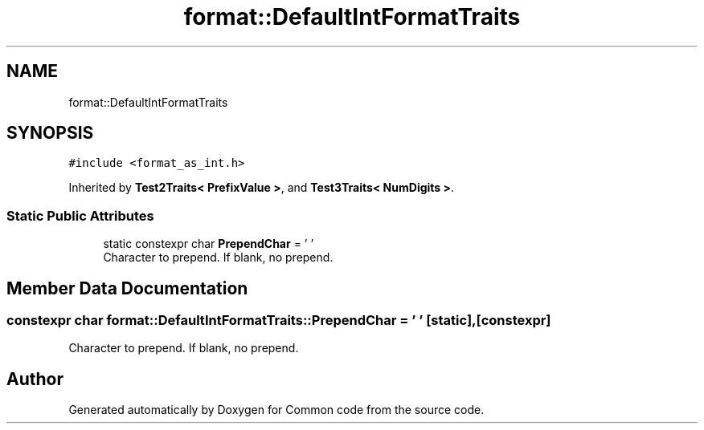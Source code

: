 .TH "format::DefaultIntFormatTraits" 3 "Sat Aug 20 2022" "Common code" \" -*- nroff -*-
.ad l
.nh
.SH NAME
format::DefaultIntFormatTraits
.SH SYNOPSIS
.br
.PP
.PP
\fC#include <format_as_int\&.h>\fP
.PP
Inherited by \fBTest2Traits< PrefixValue >\fP, and \fBTest3Traits< NumDigits >\fP\&.
.SS "Static Public Attributes"

.in +1c
.ti -1c
.RI "static constexpr char \fBPrependChar\fP = ' '"
.br
.RI "Character to prepend\&. If blank, no prepend\&. "
.in -1c
.SH "Member Data Documentation"
.PP 
.SS "constexpr char format::DefaultIntFormatTraits::PrependChar = ' '\fC [static]\fP, \fC [constexpr]\fP"

.PP
Character to prepend\&. If blank, no prepend\&. 

.SH "Author"
.PP 
Generated automatically by Doxygen for Common code from the source code\&.
